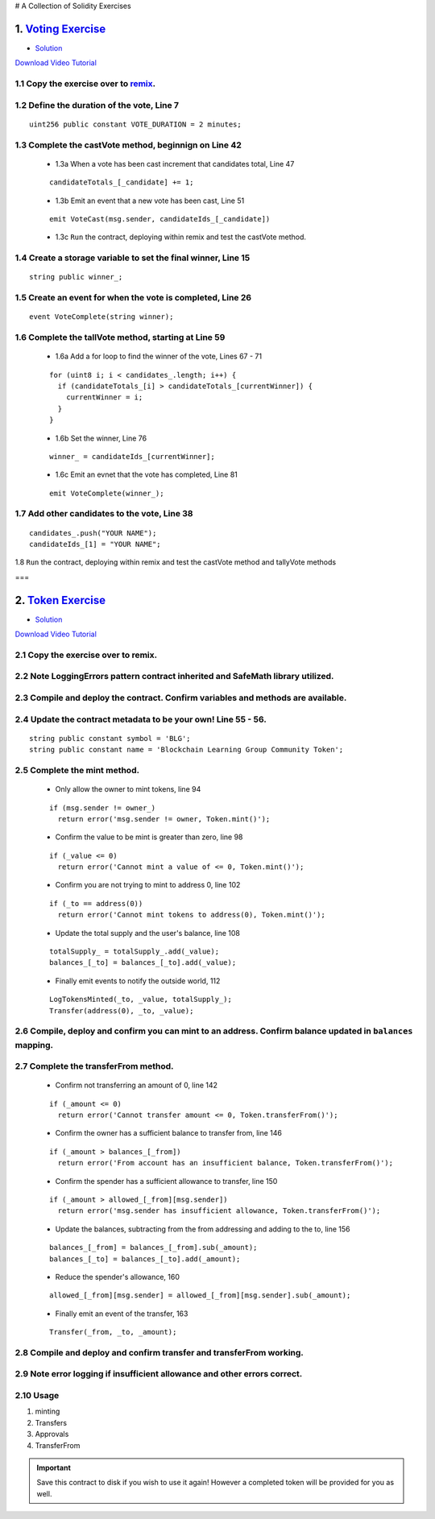 # A Collection of Solidity Exercises

1. `Voting Exercise <https://github.com/Blockchain-Learning-Group/dapp-fundamentals/blob/master/exercises/Voting_02.sol>`_
=====================================================================================================================
- `Solution <https://raw.githubusercontent.com/Blockchain-Learning-Group/dapp-fundamentals/master/solutions/Voting_02.sol>`_

`Download Video Tutorial <https://github.com/Blockchain-Learning-Group/dapp-fundamentals/raw/master/course-content/video-tutorials/voting-development.mp4>`_

1.1 Copy the exercise over to `remix <https://remix.ethereum.org/#optimize=false&version=soljson-v0.4.24+commit.e67f0147.js>`_.
------------------------------------

1.2 Define the duration of the vote, Line 7
--------------------------------------------
::

  uint256 public constant VOTE_DURATION = 2 minutes;

1.3 Complete the castVote method, beginnign on Line 42
-----------------------------------------------------

  - 1.3a When a vote has been cast increment that candidates total, Line 47
  ::

    candidateTotals_[_candidate] += 1;

  - 1.3b Emit an event that a new vote has been cast, Line 51
  ::

    emit VoteCast(msg.sender, candidateIds_[_candidate])

  - 1.3c ``Run`` the contract, deploying within remix and test the castVote method.


1.4 Create a storage variable to set the final winner, Line 15
-----------------------------
::

  string public winner_;

1.5 Create an event for when the vote is completed, Line 26
-----------------------------
::

  event VoteComplete(string winner);

1.6 Complete the tallVote method, starting at Line 59
-----------------------------

  - 1.6a Add a for loop to find the winner of the vote, Lines 67 - 71
  ::

    for (uint8 i; i < candidates_.length; i++) {
      if (candidateTotals_[i] > candidateTotals_[currentWinner]) {
        currentWinner = i;
      }
    }

  - 1.6b Set the winner, Line 76
  ::

    winner_ = candidateIds_[currentWinner];

  - 1.6c Emit an evnet that the vote has completed, Line 81
  ::

    emit VoteComplete(winner_);

1.7 Add other candidates to the vote, Line 38
--------------------------------------------
::

  candidates_.push("YOUR NAME");
  candidateIds_[1] = "YOUR NAME";

1.8 ``Run`` the contract, deploying within remix and test the castVote method and tallyVote methods

===

2. `Token Exercise <https://github.com/Blockchain-Learning-Group/dapp-fundamentals/blob/master/exercises/Token.sol>`_
=====================================================================================================================
- `Solution <https://raw.githubusercontent.com/Blockchain-Learning-Group/dapp-fundamentals/master/solutions/Token.sol>`_

`Download Video Tutorial <https://github.com/Blockchain-Learning-Group/dapp-fundamentals/raw/master/course-content/video-tutorials/token-development.mp4>`_

2.1 Copy the exercise over to remix.
-------------------------------------
2.2 Note LoggingErrors pattern contract inherited and SafeMath library utilized.
---------------------------------------------------------------------------------
2.3 Compile and deploy the contract. Confirm variables and methods are available.
----------------------------------------------------------------------------------
2.4 Update the contract metadata to be your own! Line 55 - 56.
---------------------------------------------------------------
::

  string public constant symbol = 'BLG';
  string public constant name = 'Blockchain Learning Group Community Token';

2.5 Complete the mint method.
------------------------------
  - Only allow the owner to mint tokens, line 94
  ::

    if (msg.sender != owner_)
      return error('msg.sender != owner, Token.mint()');

  - Confirm the value to be mint is greater than zero, line 98
  ::

    if (_value <= 0)
      return error('Cannot mint a value of <= 0, Token.mint()');

  - Confirm you are not trying to mint to address 0, line 102
  ::

    if (_to == address(0))
      return error('Cannot mint tokens to address(0), Token.mint()');

  - Update the total supply and the user's balance, line 108
  ::

    totalSupply_ = totalSupply_.add(_value);
    balances_[_to] = balances_[_to].add(_value);

  - Finally emit events to notify the outside world, 112
  ::

    LogTokensMinted(_to, _value, totalSupply_);
    Transfer(address(0), _to, _value);

2.6 Compile, deploy and confirm you can mint to an address. Confirm balance updated in ``balances`` mapping.
----------------------------------------------------------------------------------------------------------

2.7 Complete the transferFrom method.
-------------------------------------
  - Confirm not transferring an amount of 0, line 142
  ::

    if (_amount <= 0)
      return error('Cannot transfer amount <= 0, Token.transferFrom()');

  - Confirm the owner has a sufficient balance to transfer from, line 146
  ::

    if (_amount > balances_[_from])
      return error('From account has an insufficient balance, Token.transferFrom()');

  - Confirm the spender has a sufficient allowance to transfer, line 150
  ::

    if (_amount > allowed_[_from][msg.sender])
      return error('msg.sender has insufficient allowance, Token.transferFrom()');

  - Update the balances, subtracting from the from addressing and adding to the to, line 156
  ::

    balances_[_from] = balances_[_from].sub(_amount);
    balances_[_to] = balances_[_to].add(_amount);

  - Reduce the spender's allowance,  160
  ::

    allowed_[_from][msg.sender] = allowed_[_from][msg.sender].sub(_amount);

  - Finally emit an event of the transfer, 163
  ::

    Transfer(_from, _to, _amount);

2.8 Compile and deploy and confirm transfer and transferFrom working.
----------------------------------------------------------------------
2.9 Note error logging if insufficient allowance and other errors correct.
---------------------------------------------------------------------------
2.10 Usage
-----
1. minting
2. Transfers
3. Approvals
4. TransferFrom

.. Important::
    Save this contract to disk if you wish to use it again! However a completed token will be provided for you as well.
